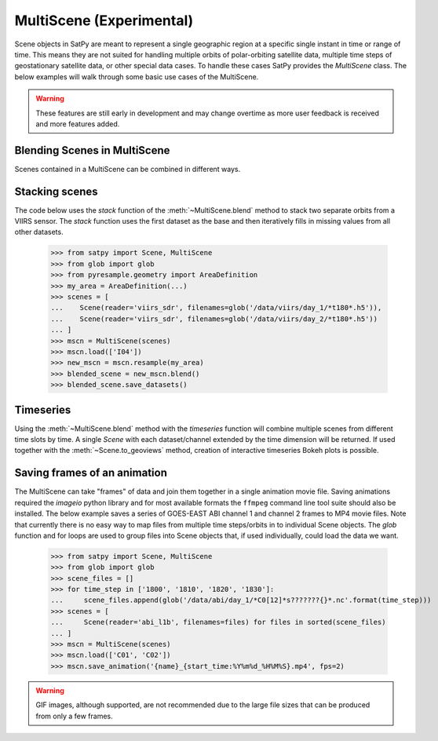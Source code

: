 MultiScene (Experimental)
=========================

Scene objects in SatPy are meant to represent a single geographic region at
a specific single instant in time or range of time. This means they are not
suited for handling multiple orbits of polar-orbiting satellite data,
multiple time steps of geostationary satellite data, or other special data
cases. To handle these cases SatPy provides the `MultiScene` class. The below
examples will walk through some basic use cases of the MultiScene.

.. warning::

    These features are still early in development and may change overtime as
    more user feedback is received and more features added.

Blending Scenes in MultiScene
-----------------------------
Scenes contained in a MultiScene can be combined in different ways.

Stacking scenes
---------------

The code below uses the `stack` function of the :meth:`~MultiScene.blend`
method to stack two separate orbits from a VIIRS sensor. The `stack` function uses
the first dataset as the base and then iteratively fills in missing values from
all other datasets.

    >>> from satpy import Scene, MultiScene
    >>> from glob import glob
    >>> from pyresample.geometry import AreaDefinition
    >>> my_area = AreaDefinition(...)
    >>> scenes = [
    ...    Scene(reader='viirs_sdr', filenames=glob('/data/viirs/day_1/*t180*.h5')),
    ...    Scene(reader='viirs_sdr', filenames=glob('/data/viirs/day_2/*t180*.h5'))
    ... ]
    >>> mscn = MultiScene(scenes)
    >>> mscn.load(['I04'])
    >>> new_mscn = mscn.resample(my_area)
    >>> blended_scene = new_mscn.blend()
    >>> blended_scene.save_datasets()

Timeseries
----------
Using the :meth:`~MultiScene.blend` method with the `timeseries` function will combine              
multiple scenes from different time slots by time. A single `Scene` with each dataset/channel       
extended by the time dimension will be returned. If used together with the :meth:`~Scene.to_geoviews`
method, creation of interactive timeseries Bokeh plots is possible.

Saving frames of an animation
-----------------------------

The MultiScene can take "frames" of data and join them together in a single
animation movie file. Saving animations required the `imageio` python library
and for most available formats the ``ffmpeg`` command line tool suite should
also be installed. The below example saves a series of GOES-EAST ABI channel
1 and channel 2 frames to MP4 movie files. Note that currently there is no
easy way to map files from multiple time steps/orbits in to individual Scene
objects. The `glob` function and for loops are used to group files into Scene
objects that, if used individually, could load the data we want.

    >>> from satpy import Scene, MultiScene
    >>> from glob import glob
    >>> scene_files = []
    >>> for time_step in ['1800', '1810', '1820', '1830']:
    ...     scene_files.append(glob('/data/abi/day_1/*C0[12]*s???????{}*.nc'.format(time_step)))
    >>> scenes = [
    ...     Scene(reader='abi_l1b', filenames=files) for files in sorted(scene_files)
    ... ]
    >>> mscn = MultiScene(scenes)
    >>> mscn.load(['C01', 'C02'])
    >>> mscn.save_animation('{name}_{start_time:%Y%m%d_%H%M%S}.mp4', fps=2)

.. warning::

    GIF images, although supported, are not recommended due to the large file
    sizes that can be produced from only a few frames.
